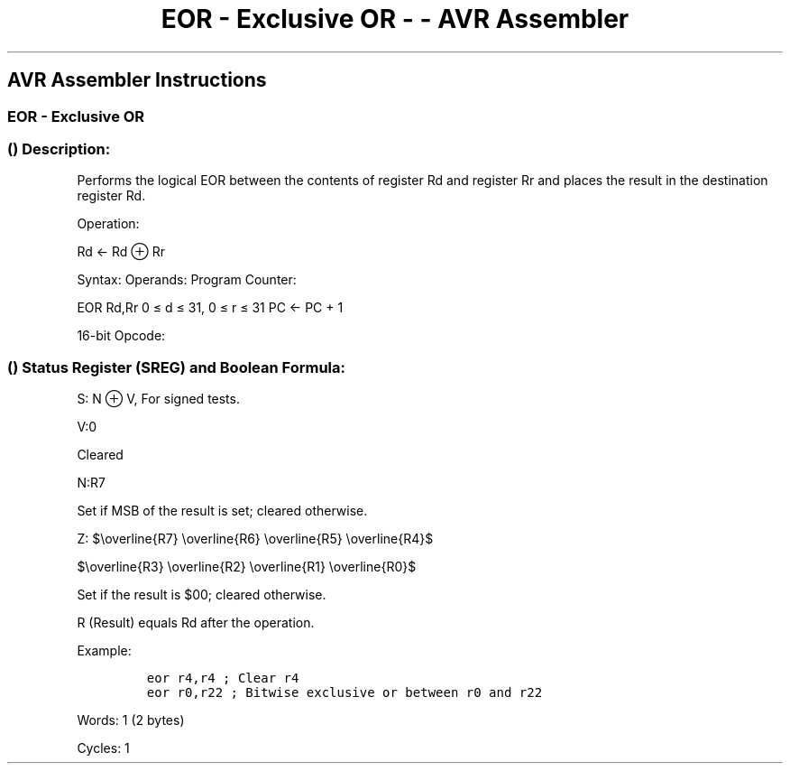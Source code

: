 .\"t
.\" Automatically generated by Pandoc 1.16.0.2
.\"
.TH "EOR \- Exclusive OR \- \- AVR Assembler" "" "" "" ""
.hy
.SH AVR Assembler Instructions
.SS EOR \- Exclusive OR
.SS  () Description:
.PP
Performs the logical EOR between the contents of register Rd and
register Rr and places the result in the destination register Rd.
.PP
Operation:
.PP
Rd ← Rd ⊕ Rr
.PP
Syntax: Operands: Program Counter:
.PP
EOR Rd,Rr 0 ≤ d ≤ 31, 0 ≤ r ≤ 31 PC ← PC + 1
.PP
16\-bit Opcode:
.PP
.TS
tab(@);
l l l l.
T{
.PP
0010
T}@T{
.PP
01rd
T}@T{
.PP
dddd
T}@T{
.PP
rrrr
T}
.TE
.SS  () Status Register (SREG) and Boolean Formula:
.PP
.TS
tab(@);
l l l l l l l l.
T{
.PP
I
T}@T{
.PP
T
T}@T{
.PP
H
T}@T{
.PP
S
T}@T{
.PP
V
T}@T{
.PP
N
T}@T{
.PP
Z
T}@T{
.PP
C
T}
_
T{
.PP
\-
T}@T{
.PP
\-
T}@T{
.PP
\-
T}@T{
.PP
⇔
T}@T{
.PP
0
T}@T{
.PP
⇔
T}@T{
.PP
⇔
T}@T{
.PP
\-
T}
.TE
.PP
S: N ⊕ V, For signed tests.
.PP
V:0
.PP
Cleared
.PP
N:R7
.PP
Set if MSB of the result is set; cleared otherwise.
.PP
Z:
$\\overline{R7} \\overline{R6} \\overline{R5} \\overline{R4}$
.PP
$\\overline{R3} \\overline{R2} \\overline{R1} \\overline{R0}$
.PP
.PP
Set if the result is $00; cleared otherwise.
.PP
R (Result) equals Rd after the operation.
.PP
Example:
.IP
.nf
\f[C]
eor\ r4,r4\ ;\ Clear\ r4
eor\ r0,r22\ ;\ Bitwise\ exclusive\ or\ between\ r0\ and\ r22
\f[]
.fi
.PP
.PP
Words: 1 (2 bytes)
.PP
Cycles: 1
